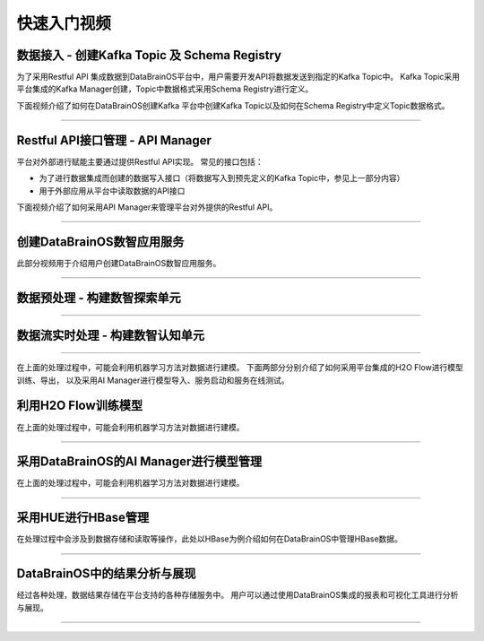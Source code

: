 快速入门视频
============

数据接入 - 创建Kafka Topic 及 Schema Registry
-----------------

为了采用Restful API 集成数据到DataBrainOS平台中，用户需要开发API将数据发送到指定的Kafka Topic中。
Kafka Topic采用平台集成的Kafka Manager创建，Topic中数据格式采用Schema Registry进行定义。

下面视频介绍了如何在DataBrainOS创建Kafka 平台中创建Kafka Topic以及如何在Schema Registry中定义Topic数据格式。

.. raw:: html

   <iframe frameborder="0" width="640" height="498" src="https://v.qq.com/iframe/player.html?vid=e0775qh4yp8&tiny=0&auto=0" allowfullscreen>

.. raw:: html

   </iframe>

--------------

Restful API接口管理 - API Manager
-----------------

平台对外部进行赋能主要通过提供Restful API实现。
常见的接口包括：

- 为了进行数据集成而创建的数据写入接口（将数据写入到预先定义的Kafka Topic中，参见上一部分内容）

- 用于外部应用从平台中读取数据的API接口

下面视频介绍了如何采用API Manager来管理平台对外提供的Restful API。

.. raw:: html

   <iframe frameborder="0" width="640" height="498" src="https://v.qq.com/iframe/player.html?vid=m07756b75dj&tiny=0&auto=0" allowfullscreen>

.. raw:: html

   </iframe>

--------------

创建DataBrainOS数智应用服务  
-------------------------------

此部分视频用于介绍用户创建DataBrainOS数智应用服务。

.. raw:: html

   <iframe frameborder="0" width="640" height="498" src="https://v.qq.com/iframe/player.html?vid=w07755htvwx&tiny=0&auto=0" allowfullscreen>

.. raw:: html

   </iframe>

--------------


数据预处理 - 构建数智探索单元
-----------------


.. raw:: html

   <iframe frameborder="0" width="640" height="498" src="https://v.qq.com/iframe/player.html?vid=w077129a4vg&tiny=0&auto=0" allowfullscreen>

.. raw:: html

   </iframe>

--------------


数据流实时处理 - 构建数智认知单元
---------------------------

.. raw:: html

   <iframe frameborder="0" width="640" height="498" src="https://v.qq.com/iframe/player.html?vid=r0775bmq6r9&tiny=0&auto=0" allowfullscreen>

.. raw:: html

   </iframe>

--------------


在上面的处理过程中，可能会利用机器学习方法对数据进行建模。
下面两部分分别介绍了如何采用平台集成的H2O Flow进行模型训练、导出，
以及采用AI Manager进行模型导入、服务启动和服务在线测试。

利用H2O Flow训练模型
-------------------------

在上面的处理过程中，可能会利用机器学习方法对数据进行建模。

.. raw:: html

   <iframe frameborder="0" width="640" height="498" src="https://v.qq.com/iframe/player.html?vid=r077506eipg&tiny=0&auto=0" allowfullscreen>

.. raw:: html

   </iframe>

--------------


采用DataBrainOS的AI Manager进行模型管理
-------------------------

在上面的处理过程中，可能会利用机器学习方法对数据进行建模。

.. raw:: html

   <iframe frameborder="0" width="640" height="498" src="https://v.qq.com/iframe/player.html?vid=i07752rkomx&tiny=0&auto=0" allowfullscreen>

.. raw:: html

   </iframe>

--------------


采用HUE进行HBase管理
---------------------------

在处理过程中会涉及到数据存储和读取等操作，此处以HBase为例介绍如何在DataBrainOS中管理HBase数据。

.. raw:: html

   <iframe frameborder="0" width="640" height="498" src="https://v.qq.com/iframe/player.html?vid=i0775xthtm1&tiny=0&auto=0" allowfullscreen>

.. raw:: html

   </iframe>

--------------


DataBrainOS中的结果分析与展现
---------------------------

经过各种处理，数据结果存储在平台支持的各种存储服务中。
用户可以通过使用DataBrainOS集成的报表和可视化工具进行分析与展现。

.. raw:: html

   <iframe frameborder="0" width="640" height="498" src="https://v.qq.com/iframe/player.html?vid=e0775bckm3b&tiny=0&auto=0" allowfullscreen>

.. raw:: html

   </iframe>

--------------


